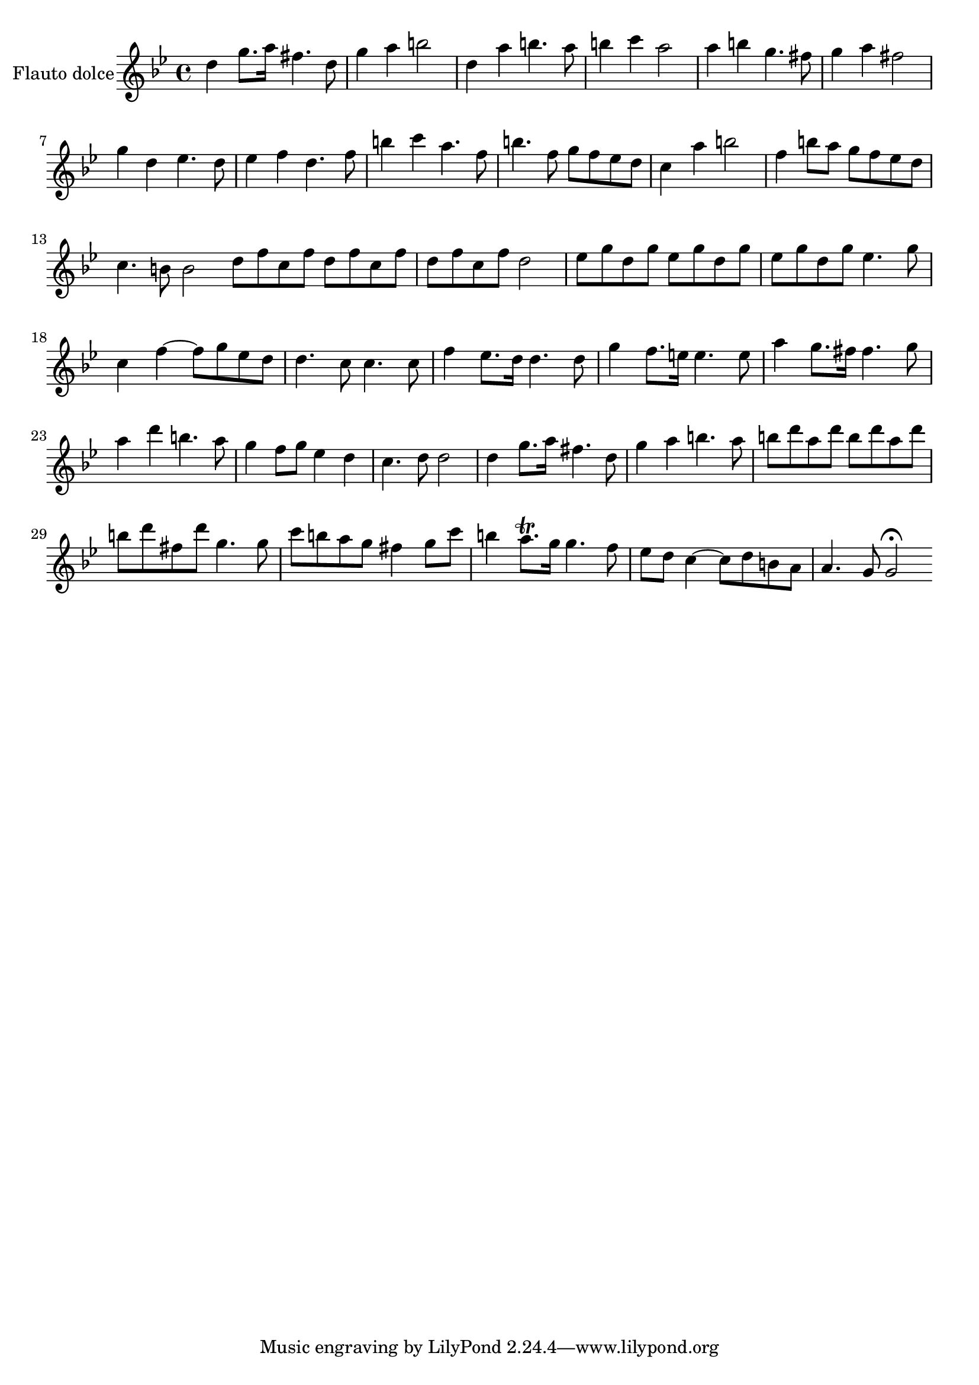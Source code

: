 \new Staff  {
	\time 4/4
	\override Score.MetronomeMark #'stencil = ##f
	\tempo 4 = 120 
	\set Staff.instrumentName="Flauto dolce"
	\set Staff.midiInstrument="recorder"
	\key g \minor
	\clef treble
	\relative c'' { 	
		d4 g8. a16 fis4. d8 |
		g4 a b2 |
		d,4 a' b4. a8 |
		b4 c a2 |
		a4 b g4. fis8 |
		g4 a fis2 |
		g4 d es4. d8 |
		es4 f d4. f8 |
		b4 c a4. f8 |
		b4. f8 g f es d |
		c4 a' b2 |
		f4 b8 a g f es d |
		c4. b8 b2 \bar ":|:" |
		d8 f c f d f c f |
		d f c f d2 |
		es8 g d g es g d g |
		es g d g es4. g8 |
		c,4~ f~ f8 g es d |
		d4. c8 c4. c8 |
		f4 es8. d16 d4. d8 |
		g4 f8. e16 e4. e8 |
		a4 g8. fis16 fis4. g8 |
		a4 d b4. a8 |
		g4 f8 g es4 d |
		c4. d8 d2 |
		d4 g8. a16 fis4. d8 |
		g4 a b4. a8 |
		b8 d a d b d a d |
		b d fis, d' g,4. g8 |
		c b a g fis4 g8 c |
		b4 a8.\trill g16 g4. f8 |
		es d c4~ c8 d b a |
		a4. g8 g2\fermata |
	\bar ":|"
	}

}
